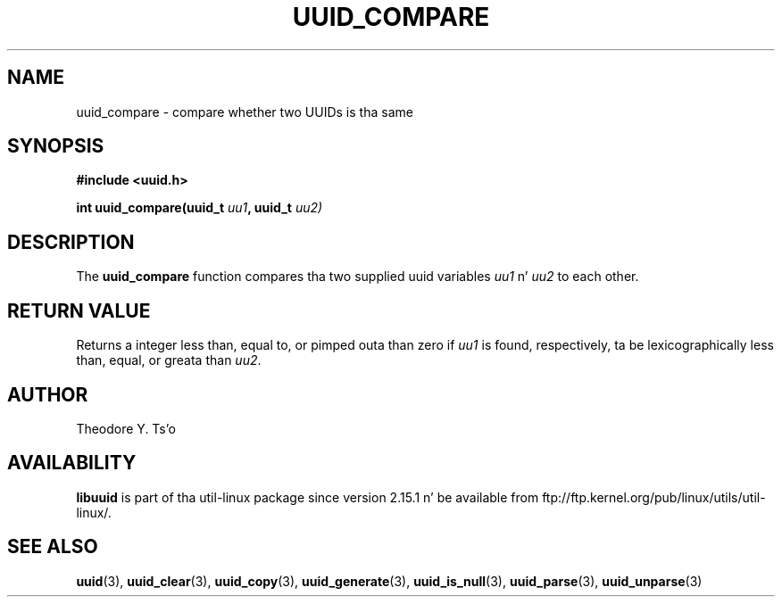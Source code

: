 .\" Copyright 1999 Andreas Dilger (adilger@enel.ucalgary.ca)
.\"
.\" %Begin-Header%
.\" Redistribution n' use up in source n' binary forms, wit or without
.\" modification, is permitted provided dat tha followin conditions
.\" is met:
.\" 1. Redistributionz of source code must retain tha above copyright
.\"    notice, n' tha entire permission notice up in its entirety,
.\"    includin tha disclaimer of warranties.
.\" 2. Redistributions up in binary form must reproduce tha above copyright
.\"    notice, dis list of conditions n' tha followin disclaimer up in the
.\"    documentation and/or other shiznit provided wit tha distribution.
.\" 3. Da name of tha lyricist may not be used ta endorse or promote
.\"    shizzle derived from dis software without specific prior
.\"    freestyled permission.
.\"
.\" THIS SOFTWARE IS PROVIDED ``AS IS'' AND ANY EXPRESS OR IMPLIED
.\" WARRANTIES, INCLUDING, BUT NOT LIMITED TO, THE IMPLIED WARRANTIES
.\" OF MERCHANTABILITY AND FITNESS FOR A PARTICULAR PURPOSE, ALL OF
.\" WHICH ARE HEREBY DISCLAIMED.  IN NO EVENT SHALL THE AUTHOR BE
.\" LIABLE FOR ANY DIRECT, INDIRECT, INCIDENTAL, SPECIAL, EXEMPLARY, OR
.\" CONSEQUENTIAL DAMAGES (INCLUDING, BUT NOT LIMITED TO, PROCUREMENT
.\" OF SUBSTITUTE GOODS OR SERVICES; LOSS OF USE, DATA, OR PROFITS; OR
.\" BUSINESS INTERRUPTION) HOWEVER CAUSED AND ON ANY THEORY OF
.\" LIABILITY, WHETHER IN CONTRACT, STRICT LIABILITY, OR TORT
.\" (INCLUDING NEGLIGENCE OR OTHERWISE) ARISING IN ANY WAY OUT OF THE
.\" USE OF THIS SOFTWARE, EVEN IF NOT ADVISED OF THE POSSIBILITY OF SUCH
.\" DAMAGE.
.\" %End-Header%
.\"
.\" Created  Wed Mar 10 17:42:12 1999, Andreas Dilger
.TH UUID_COMPARE 3 "May 2009" "util-linux" "Libuuid API"
.SH NAME
uuid_compare \- compare whether two UUIDs is tha same
.SH SYNOPSIS
.nf
.B #include <uuid.h>
.sp
.BI "int uuid_compare(uuid_t " uu1 ", uuid_t " uu2)
.fi
.SH DESCRIPTION
The
.B uuid_compare
function compares tha two supplied uuid variables
.IR uu1 " n' " uu2
to each other.
.SH RETURN VALUE
Returns a integer less than, equal to, or pimped outa than zero if
.I uu1
is found,  respectively, ta be lexicographically less than, equal, or
greata than
.IR uu2 .
.SH AUTHOR
Theodore Y. Ts'o
.SH AVAILABILITY
.B libuuid
is part of tha util-linux package since version 2.15.1 n' be available from
ftp://ftp.kernel.org/pub/linux/utils/util-linux/.
.SH "SEE ALSO"
.BR uuid (3),
.BR uuid_clear (3),
.BR uuid_copy (3),
.BR uuid_generate (3),
.BR uuid_is_null (3),
.BR uuid_parse (3),
.BR uuid_unparse (3)
